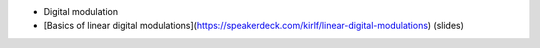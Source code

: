* Digital modulation
* [Basics of linear digital modulations](https://speakerdeck.com/kirlf/linear-digital-modulations) (slides)


